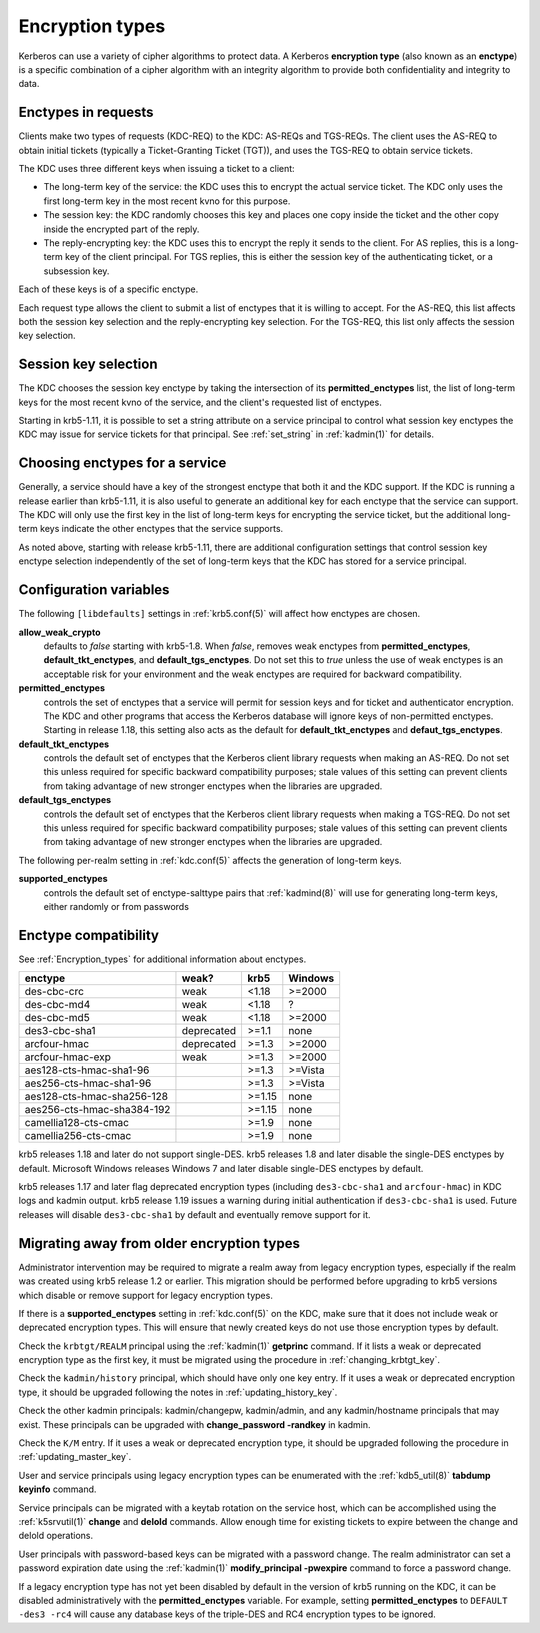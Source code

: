 .. _enctypes:

Encryption types
================

Kerberos can use a variety of cipher algorithms to protect data.  A
Kerberos **encryption type** (also known as an **enctype**) is a
specific combination of a cipher algorithm with an integrity algorithm
to provide both confidentiality and integrity to data.


Enctypes in requests
--------------------

Clients make two types of requests (KDC-REQ) to the KDC: AS-REQs and
TGS-REQs.  The client uses the AS-REQ to obtain initial tickets
(typically a Ticket-Granting Ticket (TGT)), and uses the TGS-REQ to
obtain service tickets.

The KDC uses three different keys when issuing a ticket to a client:

* The long-term key of the service: the KDC uses this to encrypt the
  actual service ticket.  The KDC only uses the first long-term key in
  the most recent kvno for this purpose.

* The session key: the KDC randomly chooses this key and places one
  copy inside the ticket and the other copy inside the encrypted part
  of the reply.

* The reply-encrypting key: the KDC uses this to encrypt the reply it
  sends to the client.  For AS replies, this is a long-term key of the
  client principal.  For TGS replies, this is either the session key of the
  authenticating ticket, or a subsession key.

Each of these keys is of a specific enctype.

Each request type allows the client to submit a list of enctypes that
it is willing to accept.  For the AS-REQ, this list affects both the
session key selection and the reply-encrypting key selection.  For the
TGS-REQ, this list only affects the session key selection.


.. _session_key_selection:

Session key selection
---------------------

The KDC chooses the session key enctype by taking the intersection of
its **permitted_enctypes** list, the list of long-term keys for the
most recent kvno of the service, and the client's requested list of
enctypes.

Starting in krb5-1.11, it is possible to set a string attribute on a
service principal to control what session key enctypes the KDC may
issue for service tickets for that principal.  See :ref:`set_string`
in :ref:`kadmin(1)` for details.


Choosing enctypes for a service
-------------------------------

Generally, a service should have a key of the strongest
enctype that both it and the KDC support.  If the KDC is running a
release earlier than krb5-1.11, it is also useful to generate an
additional key for each enctype that the service can support.  The KDC
will only use the first key in the list of long-term keys for encrypting
the service ticket, but the additional long-term keys indicate the
other enctypes that the service supports.

As noted above, starting with release krb5-1.11, there are additional
configuration settings that control session key enctype selection
independently of the set of long-term keys that the KDC has stored for
a service principal.


Configuration variables
-----------------------

The following ``[libdefaults]`` settings in :ref:`krb5.conf(5)` will
affect how enctypes are chosen.

**allow_weak_crypto**
    defaults to *false* starting with krb5-1.8.  When *false*, removes
    weak enctypes from **permitted_enctypes**,
    **default_tkt_enctypes**, and **default_tgs_enctypes**.  Do not
    set this to *true* unless the use of weak enctypes is an
    acceptable risk for your environment and the weak enctypes are
    required for backward compatibility.

**permitted_enctypes**
    controls the set of enctypes that a service will permit for
    session keys and for ticket and authenticator encryption.  The KDC
    and other programs that access the Kerberos database will ignore
    keys of non-permitted enctypes.  Starting in release 1.18, this
    setting also acts as the default for **default_tkt_enctypes** and
    **defaut_tgs_enctypes**.

**default_tkt_enctypes**
    controls the default set of enctypes that the Kerberos client
    library requests when making an AS-REQ.  Do not set this unless
    required for specific backward compatibility purposes; stale
    values of this setting can prevent clients from taking advantage
    of new stronger enctypes when the libraries are upgraded.

**default_tgs_enctypes**
    controls the default set of enctypes that the Kerberos client
    library requests when making a TGS-REQ.  Do not set this unless
    required for specific backward compatibility purposes; stale
    values of this setting can prevent clients from taking advantage
    of new stronger enctypes when the libraries are upgraded.

The following per-realm setting in :ref:`kdc.conf(5)` affects the
generation of long-term keys.

**supported_enctypes**
    controls the default set of enctype-salttype pairs that :ref:`kadmind(8)`
    will use for generating long-term keys, either randomly or from
    passwords


Enctype compatibility
---------------------

See :ref:`Encryption_types` for additional information about enctypes.

========================== ========== ======== =======
enctype                    weak?      krb5     Windows
========================== ========== ======== =======
des-cbc-crc                weak       <1.18    >=2000
des-cbc-md4                weak       <1.18    ?
des-cbc-md5                weak       <1.18    >=2000
des3-cbc-sha1              deprecated >=1.1    none
arcfour-hmac               deprecated >=1.3    >=2000
arcfour-hmac-exp           weak       >=1.3    >=2000
aes128-cts-hmac-sha1-96               >=1.3    >=Vista
aes256-cts-hmac-sha1-96               >=1.3    >=Vista
aes128-cts-hmac-sha256-128            >=1.15   none
aes256-cts-hmac-sha384-192            >=1.15   none
camellia128-cts-cmac                  >=1.9    none
camellia256-cts-cmac                  >=1.9    none
========================== ========== ======== =======

krb5 releases 1.18 and later do not support single-DES.  krb5 releases
1.8 and later disable the single-DES enctypes by default.  Microsoft
Windows releases Windows 7 and later disable single-DES enctypes by
default.

krb5 releases 1.17 and later flag deprecated encryption types
(including ``des3-cbc-sha1`` and ``arcfour-hmac``) in KDC logs and
kadmin output.  krb5 release 1.19 issues a warning during initial
authentication if ``des3-cbc-sha1`` is used.  Future releases will
disable ``des3-cbc-sha1`` by default and eventually remove support for
it.


Migrating away from older encryption types
------------------------------------------

Administrator intervention may be required to migrate a realm away
from legacy encryption types, especially if the realm was created
using krb5 release 1.2 or earlier.  This migration should be performed
before upgrading to krb5 versions which disable or remove support for
legacy encryption types.

If there is a **supported_enctypes** setting in :ref:`kdc.conf(5)` on
the KDC, make sure that it does not include weak or deprecated
encryption types.  This will ensure that newly created keys do not use
those encryption types by default.

Check the ``krbtgt/REALM`` principal using the :ref:`kadmin(1)`
**getprinc** command.  If it lists a weak or deprecated encryption
type as the first key, it must be migrated using the procedure in
:ref:`changing_krbtgt_key`.

Check the ``kadmin/history`` principal, which should have only one key
entry.  If it uses a weak or deprecated encryption type, it should be
upgraded following the notes in :ref:`updating_history_key`.

Check the other kadmin principals: kadmin/changepw, kadmin/admin, and
any kadmin/hostname principals that may exist.  These principals can
be upgraded with **change_password -randkey** in kadmin.

Check the ``K/M`` entry.  If it uses a weak or deprecated encryption
type, it should be upgraded following the procedure in
:ref:`updating_master_key`.

User and service principals using legacy encryption types can be
enumerated with the :ref:`kdb5_util(8)` **tabdump keyinfo** command.

Service principals can be migrated with a keytab rotation on the
service host, which can be accomplished using the :ref:`k5srvutil(1)`
**change** and **delold** commands.  Allow enough time for existing
tickets to expire between the change and delold operations.

User principals with password-based keys can be migrated with a
password change.  The realm administrator can set a password
expiration date using the :ref:`kadmin(1)` **modify_principal
-pwexpire** command to force a password change.

If a legacy encryption type has not yet been disabled by default in
the version of krb5 running on the KDC, it can be disabled
administratively with the **permitted_enctypes** variable.  For
example, setting **permitted_enctypes** to ``DEFAULT -des3 -rc4`` will
cause any database keys of the triple-DES and RC4 encryption types to
be ignored.
